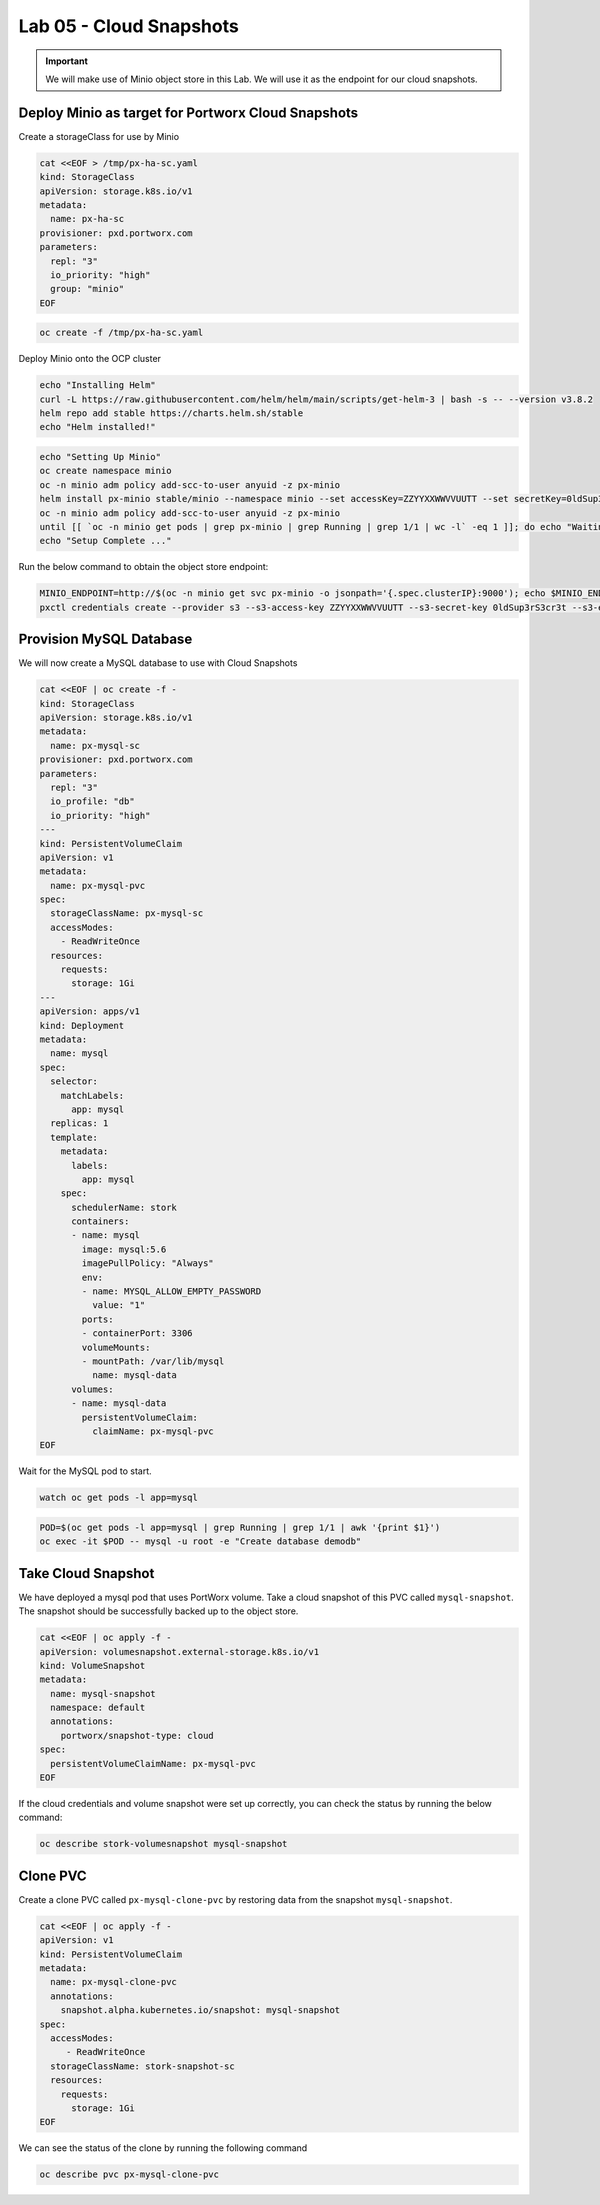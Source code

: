 =========================================
Lab 05 - Cloud Snapshots
=========================================

.. important:: We will make use of Minio object store in this Lab. We will use it as the endpoint for our cloud snapshots.

Deploy Minio as target for Portworx Cloud Snapshots
---------------------------------------------------

Create a storageClass for use by Minio

.. code-block:: shell

  cat <<EOF > /tmp/px-ha-sc.yaml
  kind: StorageClass
  apiVersion: storage.k8s.io/v1
  metadata:
    name: px-ha-sc
  provisioner: pxd.portworx.com
  parameters:
    repl: "3"
    io_priority: "high"
    group: "minio"
  EOF

.. code-block:: shell

  oc create -f /tmp/px-ha-sc.yaml

Deploy Minio onto the OCP cluster

.. code-block:: shell

  echo "Installing Helm"
  curl -L https://raw.githubusercontent.com/helm/helm/main/scripts/get-helm-3 | bash -s -- --version v3.8.2
  helm repo add stable https://charts.helm.sh/stable
  echo "Helm installed!"


.. code-block:: shell

  echo "Setting Up Minio" 
  oc create namespace minio
  oc -n minio adm policy add-scc-to-user anyuid -z px-minio
  helm install px-minio stable/minio --namespace minio --set accessKey=ZZYYXXWWVVUUTT --set secretKey=0ldSup3rS3cr3t --set persistence.storageClass=px-ha-sc --set resources.requests.memory=1Gi > /dev/null 2>&1
  oc -n minio adm policy add-scc-to-user anyuid -z px-minio
  until [[ `oc -n minio get pods | grep px-minio | grep Running | grep 1/1 | wc -l` -eq 1 ]]; do echo "Waiting for px-minio to be ready...."; sleep 1 ;done
  echo "Setup Complete ..."




Run the below command to obtain the object store endpoint:

.. code-block:: shell

  MINIO_ENDPOINT=http://$(oc -n minio get svc px-minio -o jsonpath='{.spec.clusterIP}:9000'); echo $MINIO_ENDPOINT
  pxctl credentials create --provider s3 --s3-access-key ZZYYXXWWVVUUTT --s3-secret-key 0ldSup3rS3cr3t --s3-endpoint $MINIO_ENDPOINT --s3-region us-east-1 my-cloud-credentials


Provision MySQL Database
------------------------

We will now create a MySQL database to use with Cloud Snapshots

.. code-block:: shell

  cat <<EOF | oc create -f -
  kind: StorageClass
  apiVersion: storage.k8s.io/v1
  metadata:
    name: px-mysql-sc
  provisioner: pxd.portworx.com
  parameters:
    repl: "3"
    io_profile: "db"
    io_priority: "high"
  ---
  kind: PersistentVolumeClaim
  apiVersion: v1
  metadata:
    name: px-mysql-pvc
  spec:
    storageClassName: px-mysql-sc
    accessModes:
      - ReadWriteOnce
    resources:
      requests:
        storage: 1Gi
  ---
  apiVersion: apps/v1
  kind: Deployment
  metadata:
    name: mysql
  spec:
    selector:
      matchLabels:
        app: mysql
    replicas: 1
    template:
      metadata:
        labels:
          app: mysql
      spec:
        schedulerName: stork
        containers:
        - name: mysql
          image: mysql:5.6
          imagePullPolicy: "Always"
          env:
          - name: MYSQL_ALLOW_EMPTY_PASSWORD
            value: "1"
          ports:
          - containerPort: 3306
          volumeMounts:
          - mountPath: /var/lib/mysql
            name: mysql-data
        volumes:
        - name: mysql-data
          persistentVolumeClaim:
            claimName: px-mysql-pvc
  EOF


Wait for the MySQL pod to start.

.. code-block:: shell
  
  watch oc get pods -l app=mysql

.. code-block:: shell

  POD=$(oc get pods -l app=mysql | grep Running | grep 1/1 | awk '{print $1}')
  oc exec -it $POD -- mysql -u root -e "Create database demodb"

Take Cloud Snapshot
-------------------

We have deployed a mysql pod that uses PortWorx volume. Take a cloud snapshot of this PVC called ``mysql-snapshot``. The snapshot should be successfully backed up to the object store.

.. code-block:: shell

  cat <<EOF | oc apply -f -
  apiVersion: volumesnapshot.external-storage.k8s.io/v1
  kind: VolumeSnapshot
  metadata:
    name: mysql-snapshot
    namespace: default
    annotations:
      portworx/snapshot-type: cloud
  spec:
    persistentVolumeClaimName: px-mysql-pvc
  EOF


If the cloud credentials and volume snapshot were set up correctly, you can check the status by running the below command:

.. code-block:: shell

  oc describe stork-volumesnapshot mysql-snapshot


Clone PVC
---------

Create a clone PVC called ``px-mysql-clone-pvc`` by restoring data from the snapshot ``mysql-snapshot``.

.. code-block:: shell

  cat <<EOF | oc apply -f -
  apiVersion: v1
  kind: PersistentVolumeClaim
  metadata:
    name: px-mysql-clone-pvc
    annotations:
      snapshot.alpha.kubernetes.io/snapshot: mysql-snapshot
  spec:
    accessModes:
       - ReadWriteOnce
    storageClassName: stork-snapshot-sc
    resources:
      requests:
        storage: 1Gi
  EOF

We can see the status of the clone by running the following command

.. code-block:: shell

  oc describe pvc px-mysql-clone-pvc 